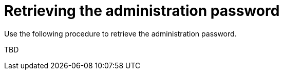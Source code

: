 [id="proc-smazure-retrieve-admin-password"]

= Retrieving the administration password

Use the following procedure to retrieve the administration password.

TBD